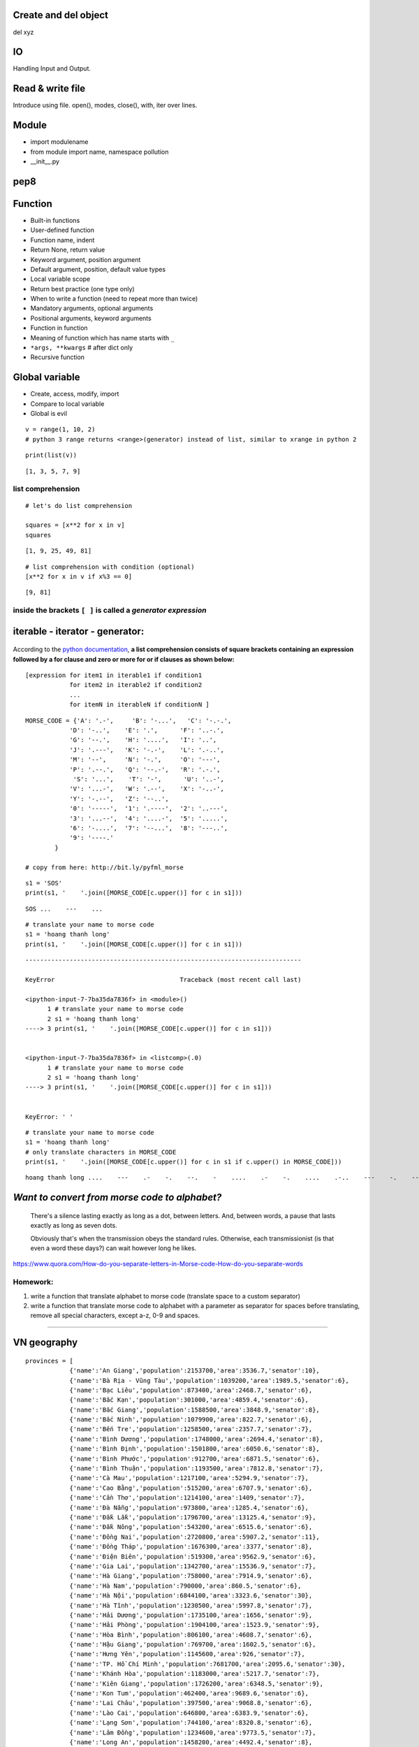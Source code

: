 Create and del object
---------------------

del xyz

IO
--

Handling Input and Output.

Read & write file
-----------------

Introduce using file.
open(), modes, close(), with, iter over lines.

Module
------

- import modulename
- from module import name, namespace pollution
- __init__.py

pep8
----


Function
--------

- Built-in functions
- User-defined function
- Function name, indent
- Return None, return value
- Keyword argument, position argument
- Default argument, position, default value types
- Local variable scope
- Return best practice (one type only)
- When to write a function (need to repeat more than twice)
- Mandatory arguments, optional arguments
- Positional arguments, keyword arguments
- Function in function
- Meaning of function which has name starts with ``_``
- ``*args, **kwargs`` # after dict only
- Recursive function

Global variable
---------------

- Create, access, modify, import
- Compare to local variable
- Global is evil


::

    v = range(1, 10, 2)
    # python 3 range returns <range>(generator) instead of list, similar to xrange in python 2

::

    print(list(v))

::

    [1, 3, 5, 7, 9]

list comprehension
==================

::

    # let's do list comprehension

    squares = [x**2 for x in v]
    squares

::

    [1, 9, 25, 49, 81]

::

    # list comprehension with condition (optional)
    [x**2 for x in v if x%3 == 0]

::

    [9, 81]

.. figure:: http://python-3-patterns-idioms-test.readthedocs.org/en/latest/_images/listComprehensions.gif
   :align: center
   :alt: 

inside the brackets ``[ ]`` is called a *generator expression*
==============================================================

iterable - iterator - generator:
--------------------------------

.. figure:: http://nvie.com/img/relationships.png
   :align: center
   :alt: 

According to the `python
documentation <https://docs.python.org/3/tutorial/datastructures.html#list-comprehensions>`_,
**a list comprehension consists of square brackets containing an
expression followed by a for clause and zero or more for or if clauses
as shown below:**

::

    [expression for item1 in iterable1 if condition1 
                for item2 in iterable2 if condition2
                ...
                for itemN in iterableN if conditionN ]

.. figure:: http://thelivingpearl.com/files/2013/01/wpid-450px-International_Morse_Code.svg-2013-01-8-08-28.png
   :align: center
   :alt: 

.. figure:: http://thelivingpearl.com/files/2013/01/wpid-SOS_morse_code-2013-01-8-08-28.png
   :align: center
   :alt: 

::

    MORSE_CODE = {'A': '.-',     'B': '-...',   'C': '-.-.', 
                'D': '-..',    'E': '.',      'F': '..-.',
                'G': '--.',    'H': '....',   'I': '..',
                'J': '.---',   'K': '-.-',    'L': '.-..',
                'M': '--',     'N': '-.',     'O': '---',
                'P': '.--.',   'Q': '--.-',   'R': '.-.',
                 'S': '...',    'T': '-',      'U': '..-',
                'V': '...-',   'W': '.--',    'X': '-..-',
                'Y': '-.--',   'Z': '--..',
                '0': '-----',  '1': '.----',  '2': '..---',
                '3': '...--',  '4': '....-',  '5': '.....',
                '6': '-....',  '7': '--...',  '8': '---..',
                '9': '----.' 
            }

    # copy from here: http://bit.ly/pyfml_morse

::

    s1 = 'SOS'
    print(s1, '    '.join([MORSE_CODE[c.upper()] for c in s1]))

::

    SOS ...    ---    ...

::

    # translate your name to morse code
    s1 = 'hoang thanh long'
    print(s1, '    '.join([MORSE_CODE[c.upper()] for c in s1]))

::

    ---------------------------------------------------------------------------

    KeyError                                  Traceback (most recent call last)

    <ipython-input-7-7ba35da7836f> in <module>()
          1 # translate your name to morse code
          2 s1 = 'hoang thanh long'
    ----> 3 print(s1, '    '.join([MORSE_CODE[c.upper()] for c in s1]))


    <ipython-input-7-7ba35da7836f> in <listcomp>(.0)
          1 # translate your name to morse code
          2 s1 = 'hoang thanh long'
    ----> 3 print(s1, '    '.join([MORSE_CODE[c.upper()] for c in s1]))


    KeyError: ' '

::

    # translate your name to morse code
    s1 = 'hoang thanh long'
    # only translate characters in MORSE_CODE
    print(s1, '    '.join([MORSE_CODE[c.upper()] for c in s1 if c.upper() in MORSE_CODE]))

::

    hoang thanh long ....    ---    .-    -.    --.    -    ....    .-    -.    ....    .-..    ---    -.    --.

*Want to convert from morse code to alphabet?*
----------------------------------------------

    There's a silence lasting exactly as long as a dot, between letters.
    And, between words, a pause that lasts exactly as long as seven
    dots.

    Obviously that's when the transmission obeys the standard rules.
    Otherwise, each transmissionist (is that even a word these days?)
    can wait however long he likes.

https://www.quora.com/How-do-you-separate-letters-in-Morse-code-How-do-you-separate-words

Homework:
=========

1. write a function that translate alphabet to morse code (translate
   space to a custom separator)
2. write a function that translate morse code to alphabet with a
   parameter as separator for spaces before translating, remove all
   special characters, except a-z, 0-9 and spaces.

--------------

VN geography
------------

::

    provinces = [
                {'name':'An Giang','population':2153700,'area':3536.7,'senator':10},
                {'name':'Bà Rịa - Vũng Tàu','population':1039200,'area':1989.5,'senator':6},
                {'name':'Bạc Liêu','population':873400,'area':2468.7,'senator':6},
                {'name':'Bắc Kạn','population':301000,'area':4859.4,'senator':6},
                {'name':'Bắc Giang','population':1588500,'area':3848.9,'senator':8},
                {'name':'Bắc Ninh','population':1079900,'area':822.7,'senator':6},
                {'name':'Bến Tre','population':1258500,'area':2357.7,'senator':7},
                {'name':'Bình Dương','population':1748000,'area':2694.4,'senator':8},
                {'name':'Bình Định','population':1501800,'area':6050.6,'senator':8},
                {'name':'Bình Phước','population':912700,'area':6871.5,'senator':6},
                {'name':'Bình Thuận','population':1193500,'area':7812.8,'senator':7},
                {'name':'Cà Mau','population':1217100,'area':5294.9,'senator':7},
                {'name':'Cao Bằng','population':515200,'area':6707.9,'senator':6},
                {'name':'Cần Thơ','population':1214100,'area':1409,'senator':7},
                {'name':'Đà Nẵng','population':973800,'area':1285.4,'senator':6},
                {'name':'Đắk Lắk','population':1796700,'area':13125.4,'senator':9},
                {'name':'Đắk Nông','population':543200,'area':6515.6,'senator':6},
                {'name':'Đồng Nai','population':2720800,'area':5907.2,'senator':11},
                {'name':'Đồng Tháp','population':1676300,'area':3377,'senator':8},
                {'name':'Điện Biên','population':519300,'area':9562.9,'senator':6},
                {'name':'Gia Lai','population':1342700,'area':15536.9,'senator':7},
                {'name':'Hà Giang','population':758000,'area':7914.9,'senator':6},
                {'name':'Hà Nam','population':790000,'area':860.5,'senator':6},
                {'name':'Hà Nội','population':6844100,'area':3323.6,'senator':30},
                {'name':'Hà Tĩnh','population':1230500,'area':5997.8,'senator':7},
                {'name':'Hải Dương','population':1735100,'area':1656,'senator':9},
                {'name':'Hải Phòng','population':1904100,'area':1523.9,'senator':9},
                {'name':'Hòa Bình','population':806100,'area':4608.7,'senator':6},
                {'name':'Hậu Giang','population':769700,'area':1602.5,'senator':6},
                {'name':'Hưng Yên','population':1145600,'area':926,'senator':7},
                {'name':'TP. Hồ Chí Minh','population':7681700,'area':2095.6,'senator':30},
                {'name':'Khánh Hòa','population':1183000,'area':5217.7,'senator':7},
                {'name':'Kiên Giang','population':1726200,'area':6348.5,'senator':9},
                {'name':'Kon Tum','population':462400,'area':9689.6,'senator':6},
                {'name':'Lai Châu','population':397500,'area':9068.8,'senator':6},
                {'name':'Lào Cai','population':646800,'area':6383.9,'senator':6},
                {'name':'Lạng Sơn','population':744100,'area':8320.8,'senator':6},
                {'name':'Lâm Đồng','population':1234600,'area':9773.5,'senator':7},
                {'name':'Long An','population':1458200,'area':4492.4,'senator':8},
                {'name':'Nam Định','population':1836900,'area':1652.6,'senator':9},
                {'name':'Nghệ An','population':2952000,'area':16490.9,'senator':13},
                {'name':'Ninh Bình','population':915900,'area':1376.7,'senator':6},
                {'name':'Ninh Thuận','population':576700,'area':3358.3,'senator':6},
                {'name':'Phú Thọ','population':1335900,'area':3533.4,'senator':7},
                {'name':'Phú Yên','population':877200,'area':5060.6,'senator':6},
                {'name':'Quảng Bình','population':857900,'area':8065.3,'senator':6},
                {'name':'Quảng Nam','population':1450100,'area':10438.4,'senator':8},
                {'name':'Quảng Ngãi','population':1227900,'area':5153,'senator':7},
                {'name':'Quảng Ninh','population':1177200,'area':6102.3,'senator':7},
                {'name':'Quảng Trị','population':608100,'area':4739.8,'senator':6},
                {'name':'Sóc Trăng','population':1301900,'area':3311.6,'senator':7},
                {'name':'Sơn La','population':1134300,'area':14174.4,'senator':7},
                {'name':'Tây Ninh','population':1089900,'area':4039.7,'senator':6},
                {'name':'Thái Bình','population':1868800,'area':1570,'senator':9},
                {'name':'Thái Nguyên','population':1150200,'area':3534.7,'senator':7},
                {'name':'Thanh Hóa','population':3426600,'area':11132.2,'senator':16},
                {'name':'Thừa Thiên - Huế','population':1114500,'area':5033.2,'senator':7},
                {'name':'Tiền Giang','population':1692500,'area':2508.3,'senator':8},
                {'name':'Trà Vinh','population':1015300,'area':2341.2,'senator':6},
                {'name':'Tuyên Quang','population':738900,'area':5867.3,'senator':5},
                {'name':'Vĩnh Long','population':1033600,'area':1504.9,'senator':6},
                {'name':'Vĩnh Phúc','population':1020600,'area':1236.5,'senator':6},
                {'name':'Yên Bái','population':764400,'area':6886.3,'senator':7}
    ]

    # https://vi.wikipedia.org/wiki/T%E1%BB%89nh_th%C3%A0nh_Vi%E1%BB%87t_Nam#Danh_s.C3.A1ch_c.C3.A1c_t.E1.BB.89nh
    # copy from here: http://bit.ly/pyfml_vn_provinces

::

    print(['{[name]}: {[population]}'.format(p, p) for p in provinces if p['name'].startswith('H')])

::

    ['Hà Giang: 758000', 'Hà Nam: 790000', 'Hà Nội: 6844100', 'Hà Tĩnh: 1230500', 'Hải Dương: 1735100', 'Hải Phòng: 1904100', 'Hòa Bình: 806100', 'Hậu Giang: 769700', 'Hưng Yên: 1145600']

::

    # provinces with more than a million people
    more_than_a_million = [(p['name'], p['population']) for p in provinces if p['population'] > 10**6]
    print(more_than_a_million)

::

    [('An Giang', 2153700), ('Bà Rịa - Vũng Tàu', 1039200), ('Bắc Giang', 1588500), ('Bắc Ninh', 1079900), ('Bến Tre', 1258500), ('Bình Dương', 1748000), ('Bình Định', 1501800), ('Bình Thuận', 1193500), ('Cà Mau', 1217100), ('Cần Thơ', 1214100), ('Đắk Lắk', 1796700), ('Đồng Nai', 2720800), ('Đồng Tháp', 1676300), ('Gia Lai', 1342700), ('Hà Nội', 6844100), ('Hà Tĩnh', 1230500), ('Hải Dương', 1735100), ('Hải Phòng', 1904100), ('Hưng Yên', 1145600), ('TP. Hồ Chí Minh', 7681700), ('Khánh Hòa', 1183000), ('Kiên Giang', 1726200), ('Lâm Đồng', 1234600), ('Long An', 1458200), ('Nam Định', 1836900), ('Nghệ An', 2952000), ('Phú Thọ', 1335900), ('Quảng Nam', 1450100), ('Quảng Ngãi', 1227900), ('Quảng Ninh', 1177200), ('Sóc Trăng', 1301900), ('Sơn La', 1134300), ('Tây Ninh', 1089900), ('Thái Bình', 1868800), ('Thái Nguyên', 1150200), ('Thanh Hóa', 3426600), ('Thừa Thiên - Huế', 1114500), ('Tiền Giang', 1692500), ('Trà Vinh', 1015300), ('Vĩnh Long', 1033600), ('Vĩnh Phúc', 1020600)]

Something not geographic here, let's remove them
------------------------------------------------

::

    import pprint

::

    provinces = [{'name': d['name'], 'population': d['population'], 'area': d['area']} for d in provinces]
    pprint.pprint(provinces)
    # no senator left

::

    [{'area': 3536.7, 'name': 'An Giang', 'population': 2153700},
     {'area': 1989.5, 'name': 'Bà Rịa - Vũng Tàu', 'population': 1039200},
     {'area': 2468.7, 'name': 'Bạc Liêu', 'population': 873400},
     {'area': 4859.4, 'name': 'Bắc Kạn', 'population': 301000},
     {'area': 3848.9, 'name': 'Bắc Giang', 'population': 1588500},
     {'area': 822.7, 'name': 'Bắc Ninh', 'population': 1079900},
     {'area': 2357.7, 'name': 'Bến Tre', 'population': 1258500},
     {'area': 2694.4, 'name': 'Bình Dương', 'population': 1748000},
     {'area': 6050.6, 'name': 'Bình Định', 'population': 1501800},
     {'area': 6871.5, 'name': 'Bình Phước', 'population': 912700},
     {'area': 7812.8, 'name': 'Bình Thuận', 'population': 1193500},
     {'area': 5294.9, 'name': 'Cà Mau', 'population': 1217100},
     {'area': 6707.9, 'name': 'Cao Bằng', 'population': 515200},
     {'area': 1409, 'name': 'Cần Thơ', 'population': 1214100},
     {'area': 1285.4, 'name': 'Đà Nẵng', 'population': 973800},
     {'area': 13125.4, 'name': 'Đắk Lắk', 'population': 1796700},
     {'area': 6515.6, 'name': 'Đắk Nông', 'population': 543200},
     {'area': 5907.2, 'name': 'Đồng Nai', 'population': 2720800},
     {'area': 3377, 'name': 'Đồng Tháp', 'population': 1676300},
     {'area': 9562.9, 'name': 'Điện Biên', 'population': 519300},
     {'area': 15536.9, 'name': 'Gia Lai', 'population': 1342700},
     {'area': 7914.9, 'name': 'Hà Giang', 'population': 758000},
     {'area': 860.5, 'name': 'Hà Nam', 'population': 790000},
     {'area': 3323.6, 'name': 'Hà Nội', 'population': 6844100},
     {'area': 5997.8, 'name': 'Hà Tĩnh', 'population': 1230500},
     {'area': 1656, 'name': 'Hải Dương', 'population': 1735100},
     {'area': 1523.9, 'name': 'Hải Phòng', 'population': 1904100},
     {'area': 4608.7, 'name': 'Hòa Bình', 'population': 806100},
     {'area': 1602.5, 'name': 'Hậu Giang', 'population': 769700},
     {'area': 926, 'name': 'Hưng Yên', 'population': 1145600},
     {'area': 2095.6, 'name': 'TP. Hồ Chí Minh', 'population': 7681700},
     {'area': 5217.7, 'name': 'Khánh Hòa', 'population': 1183000},
     {'area': 6348.5, 'name': 'Kiên Giang', 'population': 1726200},
     {'area': 9689.6, 'name': 'Kon Tum', 'population': 462400},
     {'area': 9068.8, 'name': 'Lai Châu', 'population': 397500},
     {'area': 6383.9, 'name': 'Lào Cai', 'population': 646800},
     {'area': 8320.8, 'name': 'Lạng Sơn', 'population': 744100},
     {'area': 9773.5, 'name': 'Lâm Đồng', 'population': 1234600},
     {'area': 4492.4, 'name': 'Long An', 'population': 1458200},
     {'area': 1652.6, 'name': 'Nam Định', 'population': 1836900},
     {'area': 16490.9, 'name': 'Nghệ An', 'population': 2952000},
     {'area': 1376.7, 'name': 'Ninh Bình', 'population': 915900},
     {'area': 3358.3, 'name': 'Ninh Thuận', 'population': 576700},
     {'area': 3533.4, 'name': 'Phú Thọ', 'population': 1335900},
     {'area': 5060.6, 'name': 'Phú Yên', 'population': 877200},
     {'area': 8065.3, 'name': 'Quảng Bình', 'population': 857900},
     {'area': 10438.4, 'name': 'Quảng Nam', 'population': 1450100},
     {'area': 5153, 'name': 'Quảng Ngãi', 'population': 1227900},
     {'area': 6102.3, 'name': 'Quảng Ninh', 'population': 1177200},
     {'area': 4739.8, 'name': 'Quảng Trị', 'population': 608100},
     {'area': 3311.6, 'name': 'Sóc Trăng', 'population': 1301900},
     {'area': 14174.4, 'name': 'Sơn La', 'population': 1134300},
     {'area': 4039.7, 'name': 'Tây Ninh', 'population': 1089900},
     {'area': 1570, 'name': 'Thái Bình', 'population': 1868800},
     {'area': 3534.7, 'name': 'Thái Nguyên', 'population': 1150200},
     {'area': 11132.2, 'name': 'Thanh Hóa', 'population': 3426600},
     {'area': 5033.2, 'name': 'Thừa Thiên - Huế', 'population': 1114500},
     {'area': 2508.3, 'name': 'Tiền Giang', 'population': 1692500},
     {'area': 2341.2, 'name': 'Trà Vinh', 'population': 1015300},
     {'area': 5867.3, 'name': 'Tuyên Quang', 'population': 738900},
     {'area': 1504.9, 'name': 'Vĩnh Long', 'population': 1033600},
     {'area': 1236.5, 'name': 'Vĩnh Phúc', 'population': 1020600},
     {'area': 6886.3, 'name': 'Yên Bái', 'population': 764400}]

::

    students = [
        {'name': 'Dai', 'literature': 5, 'history': 7, 'geography': 5},
        {'name': 'Hung', 'literature': 7, 'history': 8, 'geography': 6},
        {'name': 'Long', 'literature': 1.5, 'history': 5, 'geography': 8}
    ]

    average = [{'name': m['name'], 'average': '{:.2f}'.format((m['literature'] + m['history'] + m['geography'])/3)}
               for m in students]
    print(average)

::

    [{'name': 'Dai', 'average': '5.67'}, {'name': 'Hung', 'average': '7.00'}, {'name': 'Long', 'average': '4.83'}]

::

    rank = [(student['name'], 'Good' if float(student['average']) > 5.0 else 'Bad') for student in average]
    print(rank)

::

    [('Dai', 'Good'), ('Hung', 'Good'), ('Long', 'Bad')]


